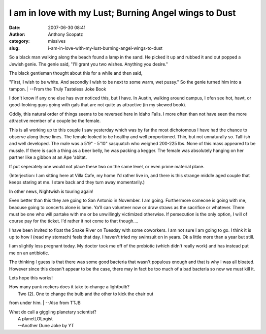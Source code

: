I am in love with my Lust; Burning Angel wings to Dust
######################################################
:date: 2007-06-30 08:41
:author: Anthony Scopatz
:category: missives
:slug: i-am-in-love-with-my-lust-burning-angel-wings-to-dust

So a black man walking along the beach found a lamp in the sand. He
picked it up and rubbed it and out popped a Jewish genie. The genie
said, "I'll grant you two wishes. Anything you desire."

| The black gentleman thought about this for a while and then said,
"First, I wish to be white. And secondly I wish to be next to some warm,
wet pussy." So the genie turned him into a tampon.
|  --From the Truly Tasteless Joke Book

I don't know if any one else has ever noticed this, but I have. In
Austin, walking around campus, I ofen see hot, hawt, or good-looking
guys going with gals that are not quite as attractive (in my skewed
book).

Oddly, this natural order of things seems to be reversed here in Idaho
Falls. I more often than not have seen the more attractive member of a
couple be the female.

This is all working up to this couple I saw yesterday which was by far
the most dichotomous I have had the chance to observe along these lines.
The female looked to be healthy and well proportioned. Thin, but not
unnaturally so. Tall-ish and well developed. The male was a 5'9" - 5'10"
sasquatch who weighed 200-225 lbs. None of this mass appeared to be
mussle. If there is such a thing as a beer belly, he was packing a
kegger. The female was absolutely hanging on her partner like a gibbon
at an Ape 'abitat.

If put seperately one would not place these two on the same level, or
even prime material plane.

(Interjection: I am sitting here at Villa Cafe, my home I'd rather live
in, and there is this strange middle aged couple that keeps staring at
me. I stare back and they turn away momentarily.)

In other news, Nightwish is touring again!

Even better than this they are going to San Antonio in November. I am
going. Furthermore someone is going with me, beacuse going to concerts
alone is lame. Ya'll can volunteer now or draw straws as the sacrifice
or whatever. There must be one who will partake with me or be
unwillingly victimized otherwise. If persecution is the only option, I
will of course pay for the ticket. I'd rather it not come to that
though....

I have been invited to float the Snake River on Tuesday with some
coworkers. I am not sure I am going to go. I think it is up to how I
(read my stomach) feels that day. I haven't tried my swimsuit on in
years. Ok a little more than a year but still.

I am slightly less pregnant today. My doctor took me off of the
probiotic (which didn't really work) and has instead put me on an
antibiotic.

The thinking I guess is that there was some good bacteria that wasn't
populous enough and that is why I was all bloated. However since this
doesn't appear to be the case, there may in fact be too much of a bad
bacteria so now we must kill it.

Lets hope this works!

| How many punk rockers does it take to change a lightbulb?
|  Two (2). One to change the bulb and the other to kick the chair out
from under him.
|  --Also from TTJB

| What do call a giggling planetary scientist?
|  A planetLOLogist
|  --Another Dune Joke by YT
